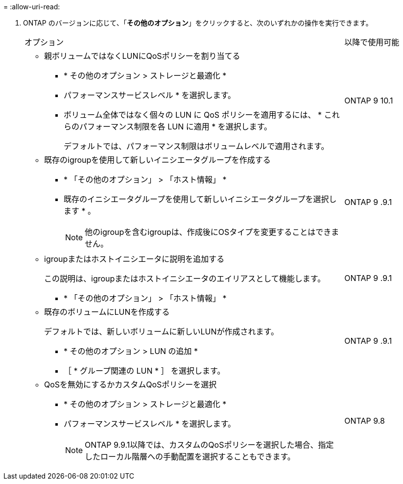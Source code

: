 = 
:allow-uri-read: 


. ONTAP のバージョンに応じて、「*その他のオプション*」をクリックすると、次のいずれかの操作を実行できます。
+
[cols="80,20"]
|===


| オプション | 以降で使用可能 


 a| 
** 親ボリュームではなくLUNにQoSポリシーを割り当てる
+
*** * その他のオプション > ストレージと最適化 *
*** パフォーマンスサービスレベル * を選択します。
*** ボリューム全体ではなく個々の LUN に QoS ポリシーを適用するには、 * これらのパフォーマンス制限を各 LUN に適用 * を選択します。
+
デフォルトでは、パフォーマンス制限はボリュームレベルで適用されます。




| ONTAP 9 10.1 


 a| 
** 既存のigroupを使用して新しいイニシエータグループを作成する
+
*** * 「その他のオプション」 > 「ホスト情報」 *
*** 既存のイニシエータグループを使用して新しいイニシエータグループを選択します * 。
+

NOTE: 他のigroupを含むigroupは、作成後にOSタイプを変更することはできません。




| ONTAP 9 .9.1 


 a| 
** igroupまたはホストイニシエータに説明を追加する
+
この説明は、igroupまたはホストイニシエータのエイリアスとして機能します。

+
*** * 「その他のオプション」 > 「ホスト情報」 *



| ONTAP 9 .9.1 


 a| 
** 既存のボリュームにLUNを作成する
+
デフォルトでは、新しいボリュームに新しいLUNが作成されます。

+
*** * その他のオプション > LUN の追加 *
*** ［ * グループ関連の LUN * ］ を選択します。



| ONTAP 9 .9.1 


 a| 
** QoSを無効にするかカスタムQoSポリシーを選択
+
*** * その他のオプション > ストレージと最適化 *
*** パフォーマンスサービスレベル * を選択します。
+

NOTE: ONTAP 9.9.1以降では、カスタムのQoSポリシーを選択した場合、指定したローカル階層への手動配置を選択することもできます。




| ONTAP 9.8 
|===

